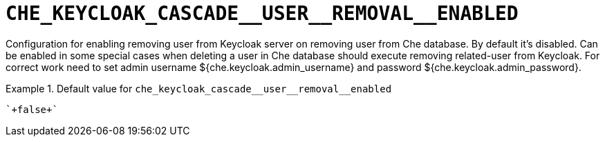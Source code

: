 [id="che_keycloak_cascade__user__removal__enabled_{context}"]
= `+CHE_KEYCLOAK_CASCADE__USER__REMOVAL__ENABLED+`

Configuration for enabling removing user from Keycloak server on removing user from Che database. By default it's disabled. Can be enabled in some special cases when deleting a user in Che database should execute removing related-user from Keycloak. For correct work need to set admin username $++{che.keycloak.admin_username}++ and password $++{che.keycloak.admin_password}++.


.Default value for `+che_keycloak_cascade__user__removal__enabled+`
====
----
`+false+`
----
====

